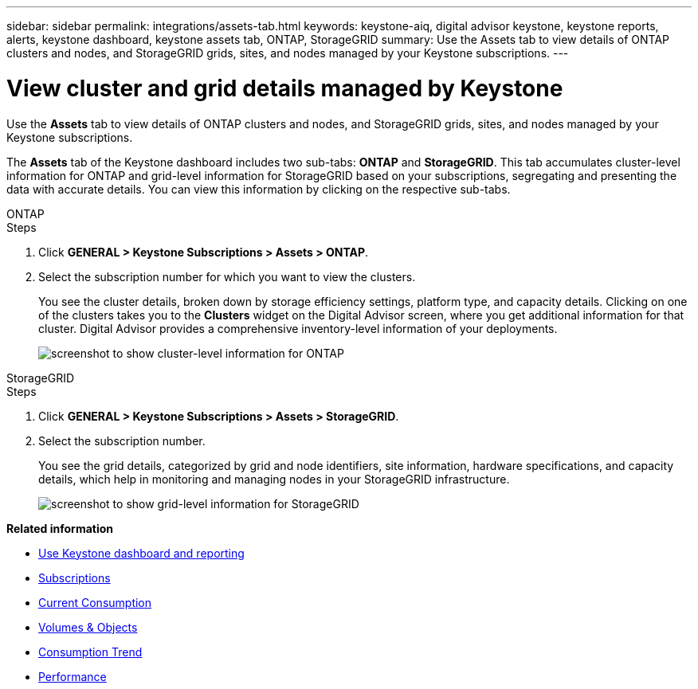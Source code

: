 ---
sidebar: sidebar
permalink: integrations/assets-tab.html
keywords: keystone-aiq, digital advisor keystone, keystone reports, alerts, keystone dashboard, keystone assets tab, ONTAP, StorageGRID
summary: Use the Assets tab to view details of ONTAP clusters and nodes, and StorageGRID grids, sites, and nodes managed by your Keystone subscriptions.
---

= View cluster and grid details managed by Keystone
:hardbreaks:
:nofooter:
:icons: font
:linkattrs:
:imagesdir: ../media/

[.lead]
Use the *Assets* tab to view details of ONTAP clusters and nodes, and StorageGRID grids, sites, and nodes managed by your Keystone subscriptions.

The *Assets* tab of the Keystone dashboard includes two sub-tabs: *ONTAP* and *StorageGRID*. This tab accumulates cluster-level information for ONTAP and grid-level information for StorageGRID based on your subscriptions, segregating and presenting the data with accurate details. You can view this information by clicking on the respective sub-tabs.

[role="tabbed-block"]
====
.ONTAP
--
.Steps
. Click *GENERAL > Keystone Subscriptions > Assets > ONTAP*.
. Select the subscription number for which you want to view the clusters.
+
You see the cluster details, broken down by storage efficiency settings, platform type, and capacity details. Clicking on one of the clusters takes you to the *Clusters* widget on the Digital Advisor screen, where you get additional information for that cluster. Digital Advisor provides a comprehensive inventory-level information of your deployments.
+
image:assets-tab-3.png[screenshot to show cluster-level information for ONTAP ]

--
.StorageGRID
--
.Steps
. Click *GENERAL > Keystone Subscriptions > Assets > StorageGRID*.
. Select the subscription number.
+
You see the grid details, categorized by grid and node identifiers, site information, hardware specifications, and capacity details, which help in monitoring and managing nodes in your StorageGRID infrastructure.
+
image:assets-tab-storagegrid.png[screenshot to show grid-level information for StorageGRID]

--
====


*Related information*

* link:../integrations/aiq-keystone-details.html[Use Keystone dashboard and reporting]
* link:../integrations/subscriptions-tab.html[Subscriptions]
* link:../integrations/current-usage-tab.html[Current Consumption]
* link:../integrations/volumes-objects-tab.html[Volumes & Objects]
* link:../integrations/capacity-trend-tab.html[Consumption Trend]
* link:../integrations/performance-tab.html[Performance]
